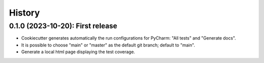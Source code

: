 =======
History
=======

--------------------------------------
0.1.0 (2023-10-20): First release
--------------------------------------

* Cookiecutter generates automatically the run configurations for PyCharm: "All tests" and "Generate docs".
* It is possible to choose "main" or "master" as the default git branch; default to "main".
* Generate a local html page displaying the test coverage.
